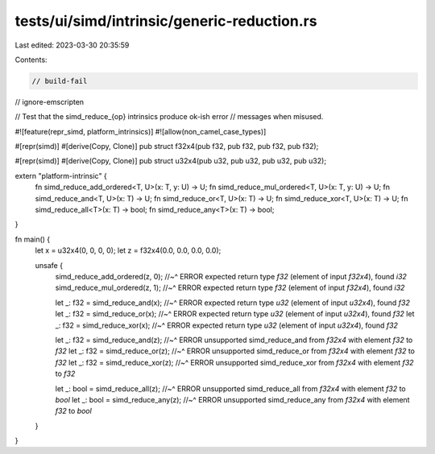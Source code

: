 tests/ui/simd/intrinsic/generic-reduction.rs
============================================

Last edited: 2023-03-30 20:35:59

Contents:

.. code-block:: rs

    // build-fail
// ignore-emscripten

// Test that the simd_reduce_{op} intrinsics produce ok-ish error
// messages when misused.

#![feature(repr_simd, platform_intrinsics)]
#![allow(non_camel_case_types)]

#[repr(simd)]
#[derive(Copy, Clone)]
pub struct f32x4(pub f32, pub f32, pub f32, pub f32);

#[repr(simd)]
#[derive(Copy, Clone)]
pub struct u32x4(pub u32, pub u32, pub u32, pub u32);


extern "platform-intrinsic" {
    fn simd_reduce_add_ordered<T, U>(x: T, y: U) -> U;
    fn simd_reduce_mul_ordered<T, U>(x: T, y: U) -> U;
    fn simd_reduce_and<T, U>(x: T) -> U;
    fn simd_reduce_or<T, U>(x: T) -> U;
    fn simd_reduce_xor<T, U>(x: T) -> U;
    fn simd_reduce_all<T>(x: T) -> bool;
    fn simd_reduce_any<T>(x: T) -> bool;
}

fn main() {
    let x = u32x4(0, 0, 0, 0);
    let z = f32x4(0.0, 0.0, 0.0, 0.0);

    unsafe {
        simd_reduce_add_ordered(z, 0);
        //~^ ERROR expected return type `f32` (element of input `f32x4`), found `i32`
        simd_reduce_mul_ordered(z, 1);
        //~^ ERROR expected return type `f32` (element of input `f32x4`), found `i32`

        let _: f32 = simd_reduce_and(x);
        //~^ ERROR expected return type `u32` (element of input `u32x4`), found `f32`
        let _: f32 = simd_reduce_or(x);
        //~^ ERROR expected return type `u32` (element of input `u32x4`), found `f32`
        let _: f32 = simd_reduce_xor(x);
        //~^ ERROR expected return type `u32` (element of input `u32x4`), found `f32`

        let _: f32 = simd_reduce_and(z);
        //~^ ERROR unsupported simd_reduce_and from `f32x4` with element `f32` to `f32`
        let _: f32 = simd_reduce_or(z);
        //~^ ERROR unsupported simd_reduce_or from `f32x4` with element `f32` to `f32`
        let _: f32 = simd_reduce_xor(z);
        //~^ ERROR unsupported simd_reduce_xor from `f32x4` with element `f32` to `f32`

        let _: bool = simd_reduce_all(z);
        //~^ ERROR unsupported simd_reduce_all from `f32x4` with element `f32` to `bool`
        let _: bool = simd_reduce_any(z);
        //~^ ERROR unsupported simd_reduce_any from `f32x4` with element `f32` to `bool`
    }
}


